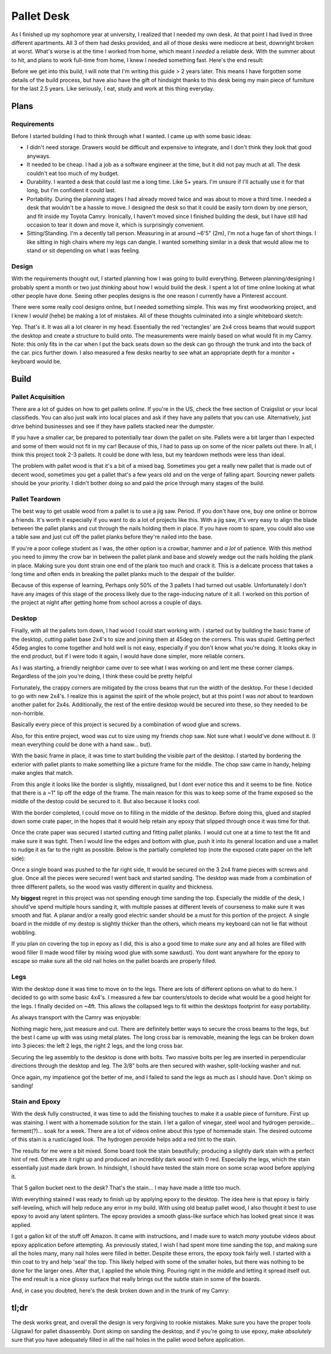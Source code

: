 .. palletDesk:

Pallet Desk
===========

As I finished up my sophomore year at university, I realized that I needed my own desk. At that point I had lived in three different apartments. All 3 of them had desks provided, and all of those desks were mediocre at best, downright broken at worst. What's worse is at the time I worked from home, which meant I *needed* a reliable desk. With the summer about to hit, and plans to work full-time from home, I knew I needed something fast. Here's the end result:

.. image:: ../assets/img/writeup/palletDesk/finished-1-sm.jpg

Before we get into this build, I will note that I'm writing this guide > 2 years later. This means I have forgotten some details of the build process, but have also have the gift of hindsight thanks to this desk being my main piece of furniture for the last 2.5 years. Like seriously, I eat, study and work at this thing everyday.

Plans
-----

Requirements
^^^^^^^^^^^^

Before I started building I had to think through what I wanted. I came up with some basic ideas:

- I didn't need storage. Drawers would be difficult and expensive to integrate, and I don't think they look that good anyways.

- It needed to be cheap. I had a job as a software engineer at the time, but it did not pay much at all. The desk couldn't eat too much of my budget.

- Durability. I wanted a desk that could last me a long time. Like 5+ years. I'm unsure if I'll actually use it for that long, but I'm confident it could last.

- Portability. During the planning stages I had already moved twice and was about to move a third time. I needed a desk that wouldn't be a hassle to move. I designed the desk so that it could be easily torn down by one person, and fit inside my Toyota Camry. Ironically, I haven't moved since I finished building the desk, but I have still had occasion to tear it down and move it, which is surprisingly convenient.

- Sitting/Standing. I'm a decently tall person. Measuring in at around ~6'5" (2m), I'm not a huge fan of short things. I like sitting in high chairs where my legs can dangle. I wanted something similar in a desk that would allow me to stand or sit depending on what I was feeling.

Design
^^^^^^

With the requirements thought out, I started planning how I was going to build everything. Between planning/designing I probably spent a month or two just *thinking* about how I would build the desk. I spent a lot of time online looking at what other people have done. Seeing other peoples designs is the one reason I currently have a Pinterest account.

There were some really cool designs online, but I needed something simple. This was my first woodworking project, and I knew I *would* (hehe) be making a lot of mistakes. All of these thoughts culminated into a single whiteboard sketch:

.. image:: ../assets/img/writeup/palletDesk/plans-1-sm.jpg

Yep. That's it. It was all a lot clearer in my head. Essentially the red 'rectangles' are 2x4 cross beams that would support the desktop and create a structure to build onto. The measurements were mainly based on what would fit in my Camry. Note: this only fits in the car when I put the back seats down so the desk can go through the trunk and into the back of the car. pics further down. I also measured a few desks nearby to see what an appropriate depth for a monitor + keyboard would be.

Build
-----

Pallet Acquisition
^^^^^^^^^^^^^^^^^^

There are a lot of guides on how to get pallets online. If you're in the US, check the free section of Craigslist or your local classifieds. You can also just walk into local places and ask if they have any pallets that you can use. Alternatively, just drive behind businesses and see if they have pallets stacked near the dumpster.

If you have a smaller car, be prepared to potentially tear down the pallet on site. Pallets were a bit larger than I expected and some of them would not fit in my car! Because of this, I had to pass up on some of the nicer pallets out there. In all, I think this project took 2-3 pallets. It could be done with less, but my teardown methods were less than ideal.

The problem with pallet wood is that it's a bit of a mixed bag. Sometimes you get a really new pallet that is made out of decent wood, sometimes you get a pallet that's a few years old and on the verge of falling apart. Sourcing newer pallets should be your priority. I didn't bother doing so and paid the price through many stages of the build.

Pallet Teardown
^^^^^^^^^^^^^^^

The best way to get usable wood from a pallet is to use a jig saw. Period. If you don't have one, buy one online or borrow a friends. It's worth it especially if you want to do a lot of projects like this. With a jig saw, it's very easy to align the blade between the pallet planks and cut through the nails holding them in place. If you have room to spare, you could also use a table saw and just cut off the pallet planks before they're nailed into the base.

If you're a poor college student as I was, the other option is a crowbar, hammer and *a lot* of patience. With this method you need to jimmy the crow bar in between the pallet plank and base and slowely wedge out the nails holding the plank in place. Making sure you dont strain one end of the plank too much and crack it. This is a delicate process that takes a long time and often ends in breaking the pallet planks much to the despair of the builder.

Because of this expense of learning, Perhaps only 50% of the 3 pallets I had turned out usable. Unfortunately I don't have any images of this stage of the process likely due to the rage-inducing nature of it all. I worked on this portion of the project at night after getting home from school across a couple of days.

Desktop
^^^^^^^

Finally, with all the pallets torn down, I had wood I could start working with. I started out by building the basic frame of the desktop, cutting pallet base 2x4's to size and joining them at 45deg on the corners. This was stupid. Getting perfect 45deg angles to come together and hold well is not easy, especially if you don't know what you're doing. It looks okay in the end product, but if I were todo it again, I would have done simpler, more reliable corners.

.. image:: ../assets/img/writeup/palletDesk/build-1-sm.jpg

As I was starting, a friendly neighbor came over to see what I was working on and lent me these corner clamps. Regardless of the join you're doing, I think these could be pretty helpful

.. image:: ../assets/img/writeup/palletDesk/build-2-sm.jpg

Fortunately, the crappy corners are mitigated by the cross beams that run the width of the desktop. For these I decided to go with new 2x4's. I realize this is against the spirit of the whole project, but at this point I was *not* about to teardown another pallet for 2x4s. Additionally, the rest of the entire desktop would be secured into these, so they needed to be non-horrible.

Basically every piece of this project is secured by a combination of wood glue and screws.

Also, for this entire project, wood was cut to size using my friends chop saw. Not sure what I would've done without it. (I mean everything *could* be done with a hand saw... but).

.. image:: ../assets/img/writeup/palletDesk/build-3-sm.jpg

.. image:: ../assets/img/writeup/palletDesk/build-4-sm.jpg

With the basic frame in place, it was time to start building the visible part of the desktop. I started by bordering the exterior with pallet plants to make something like a picture frame for the middle. The chop saw came in handy, helping make angles that match.

.. image:: ../assets/img/writeup/palletDesk/build-5-sm.jpg

.. image:: ../assets/img/writeup/palletDesk/build-6-sm.jpg

From this angle it looks like the border is slightly, missaligned, but I dont ever notice this and it seems to be fine. Notice that there is a ~1" lip off the edge of the frame. The main reason for this was to keep some of the frame exposed so the middle of the destop could be secured to it. But also because it looks cool.

With the border completed, I could move on to filling in the middle of the desktop. Before doing this, glued and stapled down some crate paper, in the hopes that it would help retain any epoxy that slipped through once it was time for that.

Once the crate paper was secured I started cutting and fitting pallet planks. I would cut one at a time to test the fit and make sure it was tight. Then I would line the edges and bottom with glue, push it into its general location and use a mallet to nudge it as far to the right as possible. Below is the partially completed top (note the exposed crate paper on the left side):

.. image:: ../assets/img/writeup/palletDesk/build-7-sm.jpg

Once a single board was pushed to the far right side, It would be secured on the 3 2x4 frame pieces with screws and glue. Once all the pieces were secured I went back and started sanding. The desktop was made from a combination of three different pallets, so the wood was vastly different in quality and thickness.

My **biggest** regret in this project was not spending enough time sanding the top. Especially the middle of the desk, I should've spend multiple hours sanding it, with multiple passes at different levels of courseness to make sure it was smooth and flat. A planar and/or a really good electric sander should be a must for this portion of the project. A single board in the middle of my destop is slightly thicker than the others, which means my keyboard can not lie flat without wobbling.

If you plan on covering the top in epoxy as I did, this is also a good time to make *sure* any and all holes are filled with wood filler (I made wood filler by mixing wood glue with some sawdust). You dont want anywhere for the epoxy to escape so make sure all the old nail holes on the pallet boards are properly filled.

Legs
^^^^

With the desktop done it was time to move on to the legs. There are lots of different options on what to do here. I decided to go with some basic 4x4's. I measured a few bar counters/stools to decide what would be a good height for the legs. I finally decided on ~4ft. This allows the collapsed legs to fit within the desktops footprint for easy portability.

As always transport with the Camry was enjoyable:

.. image:: ../assets/img/writeup/palletDesk/build-8-sm.png

Nothing magic here, just measure and cut. There are definitely better ways to secure the cross beams to the legs, but the best I came up with was using metal plates. The long cross bar is removable, meaning the legs can be broken down into 3 pieces: the left 2 legs, the right 2 legs, and the long cross bar.

Securing the leg assembly to the desktop is done with bolts. Two massive bolts per leg are inserted in perpendicular directions through the desktop and leg. The 3/8" bolts are then secured with washer, split-locking washer and nut.

Once again, my impatience got the better of me, and I failed to sand the legs as much as I should have. Don't skimp on sanding!

.. image:: ../assets/img/writeup/palletDesk/build-9-sm.jpg

.. image:: ../assets/img/writeup/palletDesk/build-10-sm.jpg

Stain and Epoxy
^^^^^^^^^^^^^^^

With the desk fully constructed, it was time to add the finishing touches to make it a usable piece of furniture. First up was staining. I went with a homemade solution for the stain. I let a gallon of vinegar, steel wool and hydrogen peroxide... ferment(?)... soak for a week. There are a lot of videos online about this type of homemade stain. The desired outcome of this stain is a rustic/aged look. The hydrogen peroxide helps add a red tint to the stain.

The results for me were a bit mixed. Some board took the stain beautifully; producing a slightly dark stain with a perfect hint of red. Others ate it right up and produced an incredibly dark wood with 0 red. Especially the legs, which the stain essentially just made dark brown. In hindsight, I should have tested the stain more on some scrap wood before applying it.

.. image:: ../assets/img/writeup/palletDesk/build-11-sm.jpg

.. image:: ../assets/img/writeup/palletDesk/build-12-sm.jpg

That 5 gallon bucket next to the desk? That's the stain... I may have made a little too much.

With everything stained I was ready to finish up by applying epoxy to the desktop. The idea here is that epoxy is fairly self-leveling, which will help reduce any error in my build. With using old beatup pallet wood, I also thought it best to use epoxy to avoid any latent splinters. The epoxy provides a smooth glass-like surface which has looked great since it was applied.

I got a gallon kit of the stuff off Amazon. It came with instructions, and I made sure to watch *many* youtube videos about epoxy application before attempting. As previously stated, I wish I had spent more time sanding the top, and making sure all the holes many, many nail holes were filled in better. Despite these errors, the epoxy took fairly well. I started with a thin coat to try and help 'seal' the top. This likely helped with some of the smaller holes, but there was nothing to be done for the larger ones. After that, I applied the whole thing. Pouring right in the middle and letting it spread itself out. The end result is a nice glossy surface that really brings out the subtle stain in some of the boards.

.. image:: ../assets/img/writeup/palletDesk/build-13-sm.jpg

.. image:: ../assets/img/writeup/palletDesk/build-14-sm.jpg

.. image:: ../assets/img/writeup/palletDesk/build-15-sm.jpg

And, in case you doubted, here's the desk broken down and in the trunk of my Camry:

.. image:: ../assets/img/writeup/palletDesk/incar-1-sm.jpg

tl;dr
-----

The desk works great, and overall the design is very forgiving to rookie mistakes. Make sure you have the proper tools (Jigsaw) for pallet disassembly. Dont skimp on sanding the desktop, and if you're going to use epoxy, make *absolutely* sure that you have adequately filled in all the nail holes in the pallet wood before application.

.. image:: ../assets/img/writeup/palletDesk/finished-1-lg.jpg
